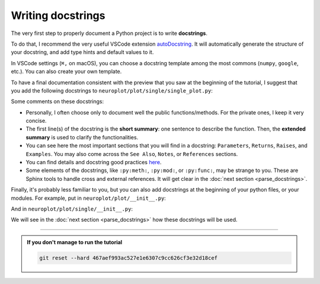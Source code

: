 Writing docstrings
==================

The very first step to properly document a Python project is to write **docstrings**.

To do that, I recommend the very useful VSCode extension `autoDocstring <https://marketplace.visualstudio.com/items?itemName=njpwerner.autodocstring>`_.
It will automatically generate the structure of your docstring, and add type hints and default values to it.

In VSCode settings (``⌘,`` on macOS), you can choose a docstring template among the most commons (``numpy``, ``google``, etc.).
You can also create your own template.

To have a final documentation consistent with the preview that you saw at the beginning of the tutorial, I suggest
that you add the following docstrings to ``neuroplot/plot/single/single_plot.py``:

.. dropdown:: ``neuroplot/plot/single/single_plot.py``

    .. code-block:: python

        from pathlib import Path
        from typing import Callable, Sequence

        import matplotlib.pyplot as plt
        import numpy as np
        import torchio as tio
        from matplotlib.figure import Figure


        class SinglePlot:
            """
            To plot a single neuroimage.

            2D slices will be plotted via the method :py:meth:`plot`. The user can choose which anatomical axes to plot,
            and which slice to plot along the axes.

            The title of the figure can be changed between plots using :py:meth:`set_title`.

            Parameters
            ----------
            axes : int | Sequence[int] | None, default=None
                The axis (or axes) to plot, among ``0`` (sagittal axis), ``1`` (coronal) or ``2`` (axial).
                Can be passed as a single axis, or a list of axes. If ``None``, the three axes will be plotted.
            slices : int | Sequence[int] | None, default=None
                The slice to plot for each axis. If ``None``, the middle slice will be plotted. Otherwise, the **number
                of slices passed must be equal to the number of plotted axes** (equal to :math:`3` if ``axes=None``).
            transforms : Sequence[Callable[[np.ndarray], np.ndarray]] | None, default=None
                Potential transforms to apply to the image before plotting. See :py:mod:`neuroplot.transforms`.

                .. important::
                    No matter the transforms passed, the image will first be reoriented to the **RAS+** coordinate system.

            figsize : tuple[float, float] | None, default=None
                The size of the figure. See :py:func:`matplotlib.pyplot.figure` for more details.
            title : str | None, default=None
                A potential title for the figures that will be plotted.

            Raises
            ------
            AssertionError
                If the number of slices passed is not equal to the number of plotted axes.

            Examples
            --------
            .. code-block:: python

                from neuroplot.plot.single import SinglePlot
                from neuroplot.transforms import RescaleIntensity

                plotter = SinglePlot(axes=[0, 2], slices=[55, 167], transforms=[RescaleIntensity()])

            .. code-block:: python

                >>> plotter.set_title("A first image")
                >>> plotter.plot("data/example_1.nii.gz")

            .. code-block:: python

                >>> plotter.set_title("Another image")
                >>> plotter.plot("data/example_2.nii.gz")

            See Also
            --------
            :py:class:`neuroplot.plot.multiple.MultiplePlot`
                To plot multiple neuroimages in a grid of subplots.
            """

            def __init__(
                self,
                axes: int | Sequence[int] | None = None,
                slices: int | Sequence[int] | None = None,
                transforms: Sequence[Callable[[np.ndarray], np.ndarray]] | None = None,
                figsize: tuple[float, float] | None = None,
                title: str | None = None,
            ) -> None:
                self.axes, self.slices = self._check_axes_and_slices(axes, slices)
                if transforms is None:
                    transforms = []
                transforms = [tio.ToCanonical()] + transforms
                self.transforms = tio.Compose(transforms)
                self.figsize = figsize
                self.title = title

            def set_title(self, title: str | None) -> None:
                """
                To change the title of the future plot.

                Parameters
                ----------
                title : Optional[str]
                    The new title.
                """
                self.title = title

            def plot(
                self,
                img_path: str | Path,
                show: bool = True,
            ) -> Figure:
                """
                Builds a plot of an image.

                Parameters
                ----------
                img_path : Union[str, Path]
                    The path to the image to plot.
                show : bool, default=True
                    Whether to display the figure.

                Returns
                -------
                matplotlib.figure.Figure
                    The figure with the desired 2D slices.

                Raises
                ------
                IndexError
                    If a slice passed in ``slices`` is out of bounds in this image.
                """
                image = tio.ScalarImage(path=img_path)
                np_image = self.transforms(image).numpy().squeeze(0)

                slices = self._get_slice_indices(np_image)

                fig, plot_axes = plt.subplots(1, len(self.axes), figsize=self.figsize)
                if len(self.axes) == 1:
                    plot_axes = [plot_axes]  # turn it into an iterable

                for ax, slc, plot_axis in zip(self.axes, slices, plot_axes):
                    plot_axis.set_xlabel(f"axis={ax}, slice={slc}")
                    plot_axis.imshow(self._get_slice(np_image, ax, slc), cmap="gray")

                if self.title:
                    fig.suptitle(self.title)

                if show:
                    plt.show()

                return fig

            @staticmethod
            def _check_axes_and_slices(
                axes: int | Sequence[int] | None,
                slices: int | Sequence[int] | None,
            ) -> tuple[Sequence[int], Sequence[int] | None]:
                """
                To check that 'axes' and 'slices' are consistent.
                """
                if axes is None:
                    axes = [0, 1, 2]
                elif isinstance(axes, int):
                    axes = [axes]

                if slices is None:
                    n_slices = 3
                elif isinstance(slices, int):
                    n_slices = 1
                    slices = [slices]
                else:
                    n_slices = len(slices)

                assert (
                    len(axes) == n_slices
                ), f"Got {len(axes)} elements for 'axes', but {n_slices} for 'slices'."

                return axes, slices

            def _get_slice_indices(
                self,
                image: np.ndarray,
            ) -> Sequence[int]:
                """
                Checks that the wanted slice is not out of bounds for this image.
                If ``slices`` was set to ``None``, computes the slice index.
                """
                spatial_shape = np.array(image.shape)

                if self.slices:
                    slices = self.slices
                else:
                    slices = spatial_shape // 2

                for ax, slc in zip(self.axes, slices):
                    if slc >= spatial_shape[ax]:
                        raise IndexError(f"Slice {slc} is out of bounds in axis {ax}.")

                return slices

            @staticmethod
            def _get_slice(image: np.ndarray, ax: int, slc: int) -> np.ndarray:
                """
                Gets the slice from the image.
                """
                indices = [slice(None)] * len(image.shape)
                indices[ax] = slc
                return image[tuple(indices)]

Some comments on these docstrings:

- Personally, I often choose only to document well the public functions/methods. For the private ones, I keep
  it very concise.
- The first line(s) of the docstring is the **short summary**: one sentence to describe the function. Then, the **extended summary**
  is used to clarify the functionalities.
- You can see here the most important sections that you will find in a docstring: ``Parameters``, ``Returns``, ``Raises``,
  and ``Examples``. You may also come across the ``See Also``, ``Notes``, or ``References`` sections.
- You can find details and docstring good practices `here <https://numpydoc.readthedocs.io/en/stable/format.html>`_.
- Some elements of the docstrings, like ``:py:meth:``, ``:py:mod:``, or ``:py:func:``, may be strange to you. These are Sphinx tools
  to handle cross and external references. It will get clear in the :doc:`next section <parse_docstrings>`.

Finally, it's probably less familiar to you, but you can also add docstrings at the beginning of your python files,
or your modules. For example, put in ``neuroplot/plot/__init__.py``:

.. dropdown:: ``neuroplot/plot/__init__.py``

    .. code-block:: python

        """Tools to visualize neuroimages."""

And in ``neuroplot/plot/single/__init__.py``:

.. dropdown:: ``neuroplot/plot/single/__init__.py``

    .. code-block:: python

        """Tools to visualize a single 3D neuroimage."""

        from .gif import GIF
        from .single_plot import SinglePlot

We will see in the :doc:`next section <parse_docstrings>` how these docstrings will be used.

-----

.. admonition:: If you don't manage to run the tutorial
    :class: important

    .. code-block:: bash

        git reset --hard 467aef993ac527e1e6307c9cc626cf3e32d18cef